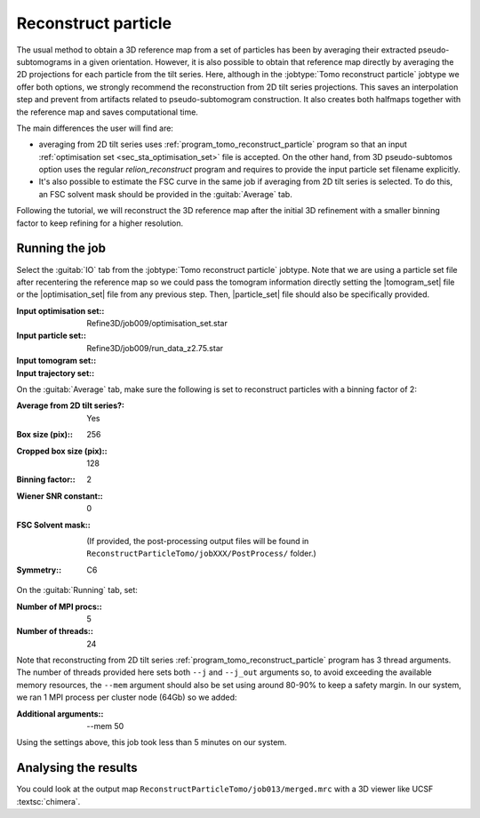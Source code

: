 .. _sec_sta_reconstructpart:

Reconstruct particle
====================

The usual method to obtain a 3D reference map from a set of particles has been by averaging their extracted pseudo-subtomograms in a given orientation.
However, it is also possible to obtain that reference map directly by averaging the 2D projections for each particle from the tilt series.
Here, although in the :jobtype:`Tomo reconstruct particle` jobtype we offer both options, we strongly recommend the reconstruction from 2D tilt series projections.
This saves an interpolation step and prevent from artifacts related to pseudo-subtomogram construction.
It also creates both halfmaps together with the reference map and saves computational time.

The main differences the user will find are:

- averaging from 2D tilt series uses :ref:`program_tomo_reconstruct_particle` program so that an input :ref:`optimisation set <sec_sta_optimisation_set>` file is accepted. On the other hand, from 3D pseudo-subtomos option uses the regular `relion_reconstruct` program and requires to provide the input particle set filename explicitly.
- It's also possible to estimate the FSC curve in the same job if averaging from 2D tilt series is selected. To do this, an FSC solvent mask should be provided in the :guitab:`Average` tab.

Following the tutorial, we will reconstruct the 3D reference map after the initial 3D refinement with a smaller binning factor to keep refining for a higher resolution.

Running the job
---------------

Select the :guitab:`IO` tab from the :jobtype:`Tomo reconstruct particle` jobtype.
Note that we are using a particle set file after recentering the reference map so we could pass the tomogram information directly setting the |tomogram_set| file or the  |optimisation_set| file from any previous step. Then, |particle_set| file should also be specifically provided.

:Input optimisation set:: Refine3D/job009/optimisation_set.star
:Input particle set:: Refine3D/job009/run_data_z2.75.star
:Input tomogram set:: \
:Input trajectory set:: \

On the :guitab:`Average` tab, make sure the following is set to reconstruct particles with a binning factor of 2:

:Average from 2D tilt series?: Yes
:Box size (pix):: 256
:Cropped box size (pix):: 128
:Binning factor:: 2
:Wiener SNR constant:: 0
:FSC Solvent mask:: \

   (If provided, the post-processing output files will be found in ``ReconstructParticleTomo/jobXXX/PostProcess/`` folder.)

:Symmetry:: C6


On the :guitab:`Running` tab, set:

:Number of MPI procs:: 5
:Number of threads:: 24

Note that reconstructing from 2D tilt series :ref:`program_tomo_reconstruct_particle` program has 3 thread arguments.
The number of threads provided here sets both ``--j`` and ``--j_out`` arguments so, to avoid exceeding the available memory resources, the ``--mem`` argument should also be set using around 80-90% to keep a safety margin.
In our system, we ran 1 MPI process per cluster node (64Gb) so we added:

:Additional arguments:: \--mem 50

Using the settings above, this job took less than 5 minutes on our system.


Analysing the results
---------------------

You could look at the output map ``ReconstructParticleTomo/job013/merged.mrc`` with a 3D viewer like UCSF :textsc:`chimera`.



.. |tomogram_set| replace:: :ref:`tomogram set <sec_sta_tomogram_set>`
.. |particle_set| replace:: :ref:`particle set <sec_sta_particle_set>`
.. |optimisation_set| replace:: :ref:`optimisation set <sec_sta_optimisation_set>`